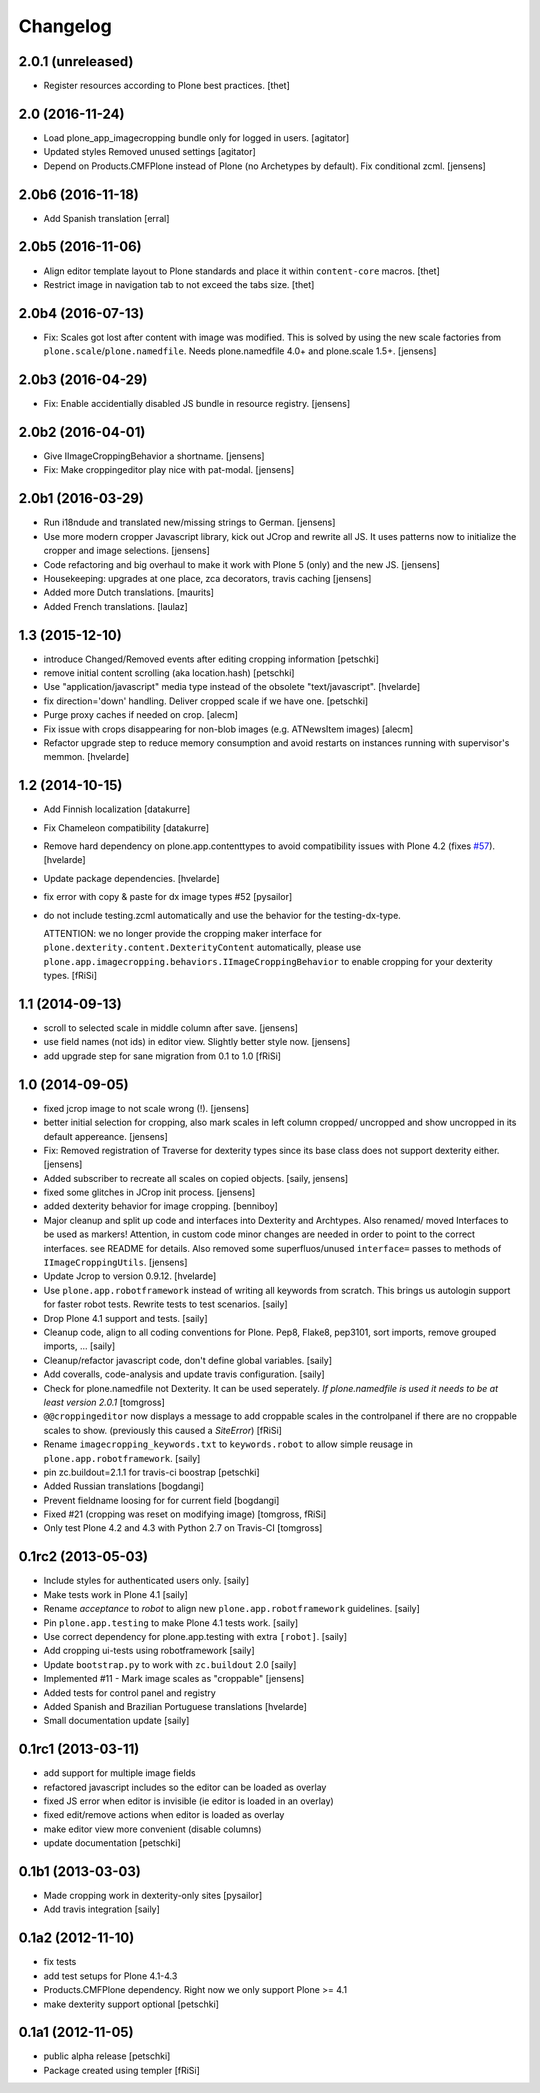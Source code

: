 Changelog
=========

2.0.1 (unreleased)
------------------

- Register resources according to Plone best practices.
  [thet]


2.0 (2016-11-24)
----------------

- Load plone_app_imagecropping bundle only for logged in users.
  [agitator]

- Updated styles
  Removed unused settings
  [agitator]

- Depend on Products.CMFPlone instead of Plone (no Archetypes by default).
  Fix conditional zcml.
  [jensens]


2.0b6 (2016-11-18)
------------------

- Add Spanish translation
  [erral]

2.0b5 (2016-11-06)
------------------

- Align editor template layout to Plone standards and place it within ``content-core`` macros.
  [thet]

- Restrict image in navigation tab to not exceed the tabs size.
  [thet]


2.0b4 (2016-07-13)
------------------

- Fix: Scales got lost after content with image was modified.
  This is solved by using the new scale factories from ``plone.scale``/``plone.namedfile``.
  Needs plone.namedfile 4.0+ and plone.scale 1.5+.
  [jensens]


2.0b3 (2016-04-29)
------------------

- Fix: Enable accidentially disabled JS bundle in resource registry.
  [jensens]


2.0b2 (2016-04-01)
------------------

- Give IImageCroppingBehavior a shortname.
  [jensens]

- Fix: Make croppingeditor play nice with pat-modal.
  [jensens]


2.0b1 (2016-03-29)
------------------

- Run i18ndude and translated new/missing strings to German.
  [jensens]

- Use more modern cropper Javascript library, kick out JCrop and rewrite all JS.
  It uses patterns now to initialize the cropper and image selections.
  [jensens]

- Code refactoring and big overhaul to make it work with Plone 5 (only) and the new JS.
  [jensens]

- Housekeeping: upgrades at one place, zca decorators, travis caching
  [jensens]

- Added more Dutch translations.
  [maurits]

- Added French translations.
  [laulaz]


1.3 (2015-12-10)
----------------

- introduce Changed/Removed events after editing cropping information
  [petschki]

- remove initial content scrolling (aka location.hash)
  [petschki]

- Use "application/javascript" media type instead of the obsolete "text/javascript".
  [hvelarde]

- fix direction='down' handling. Deliver cropped scale if we have one.
  [petschki]

- Purge proxy caches if needed on crop.
  [alecm]

- Fix issue with crops disappearing for non-blob images (e.g. ATNewsItem images)
  [alecm]

- Refactor upgrade step to reduce memory consumption and avoid restarts on instances running with supervisor's memmon.
  [hvelarde]

1.2 (2014-10-15)
----------------

- Add Finnish localization
  [datakurre]

- Fix Chameleon compatibility
  [datakurre]

- Remove hard dependency on plone.app.contenttypes to avoid compatibility
  issues with Plone 4.2 (fixes `#57`_).
  [hvelarde]

- Update package dependencies.
  [hvelarde]

- fix error with copy & paste for dx image types #52
  [pysailor]

- do not include testing.zcml automatically and use the behavior for the
  testing-dx-type.

  ATTENTION: we no longer provide the cropping maker interface for
  ``plone.dexterity.content.DexterityContent`` automatically, please use
  ``plone.app.imagecropping.behaviors.IImageCroppingBehavior`` to enable
  cropping for your dexterity types.
  [fRiSi]

1.1 (2014-09-13)
----------------

- scroll to selected scale in middle column after save.
  [jensens]

- use field names (not ids) in editor view. Slightly better style now.
  [jensens]

- add upgrade step for sane migration from 0.1 to 1.0
  [fRiSi]

1.0 (2014-09-05)
----------------

- fixed jcrop image to not scale wrong (!).
  [jensens]

- better initial selection for cropping, also mark scales in left column
  cropped/ uncropped and show uncropped in its default appereance.
  [jensens]

- Fix: Removed registration of Traverse for dexterity types since its
  base class does not support dexterity either.
  [jensens]

- Added subscriber to recreate all scales on copied objects.
  [saily, jensens]

- fixed some glitches in JCrop init process.
  [jensens]

- added dexterity behavior for image cropping.
  [benniboy]

- Major cleanup and split up code and interfaces into Dexterity and Archtypes.
  Also renamed/ moved Interfaces to be used as markers! Attention, in custom
  code minor changes are needed in order to point to the correct interfaces.
  see README for details.
  Also removed some superfluos/unused ``interface=`` passes to methods of
  ``IImageCroppingUtils``.
  [jensens]

- Update Jcrop to version 0.9.12.
  [hvelarde]

- Use ``plone.app.robotframework`` instead of writing all keywords from
  scratch. This brings us autologin support for faster robot tests. Rewrite
  tests to test scenarios.
  [saily]

- Drop Plone 4.1 support and tests.
  [saily]

- Cleanup code, align to all coding conventions for Plone.
  Pep8, Flake8, pep3101, sort imports, remove grouped imports, ...
  [saily]

- Cleanup/refactor javascript code, don't define global variables.
  [saily]

- Add coveralls, code-analysis and update travis configuration.
  [saily]

- Check for plone.namedfile not Dexterity. It can be used seperately.
  *If plone.namedfile is used it needs to be at least version 2.0.1*
  [tomgross]

- ``@@croppingeditor`` now displays a message to add croppable scales
  in the controlpanel if there are no croppable scales to show.
  (previously this caused a `SiteError`)
  [fRiSi]

- Rename ``imagecropping_keywords.txt`` to ``keywords.robot`` to allow simple
  reusage in ``plone.app.robotframework``.
  [saily]

- pin zc.buildout=2.1.1 for travis-ci boostrap
  [petschki]

- Added Russian translations
  [bogdangi]

- Prevent fieldname loosing for for current field
  [bogdangi]

- Fixed #21 (cropping was reset on modifying image)
  [tomgross, fRiSi]

- Only test Plone 4.2 and 4.3 with Python 2.7 on Travis-CI
  [tomgross]

0.1rc2 (2013-05-03)
-------------------

- Include styles for authenticated users only.
  [saily]

- Make tests work in Plone 4.1
  [saily]

- Rename *acceptance* to *robot* to align new
  ``plone.app.robotframework`` guidelines.
  [saily]

- Pin ``plone.app.testing`` to make Plone 4.1 tests work.
  [saily]

- Use correct dependency for plone.app.testing with extra ``[robot]``.
  [saily]

- Add cropping ui-tests using robotframework
  [saily]

- Update ``bootstrap.py`` to work with ``zc.buildout`` 2.0
  [saily]

- Implemented #11 - Mark image scales as "croppable"
  [jensens]

- Added tests for control panel and registry
- Added Spanish and Brazilian Portuguese translations
  [hvelarde]

- Small documentation update
  [saily]


0.1rc1 (2013-03-11)
-------------------

- add support for multiple image fields
- refactored javascript includes so the editor can be loaded as overlay
- fixed JS error when editor is invisible (ie editor is loaded in an overlay)
- fixed edit/remove actions when editor is loaded as overlay
- make editor view more convenient (disable columns)
- update documentation
  [petschki]

0.1b1 (2013-03-03)
------------------

- Made cropping work in dexterity-only sites
  [pysailor]

- Add travis integration
  [saily]


0.1a2 (2012-11-10)
------------------

- fix tests
- add test setups for Plone 4.1-4.3
- Products.CMFPlone dependency. Right now we only support Plone >= 4.1
- make dexterity support optional
  [petschki]


0.1a1 (2012-11-05)
------------------

- public alpha release
  [petschki]
- Package created using templer
  [fRiSi]

.. _`#57`: https://github.com/collective/collective.cover/issues/57
